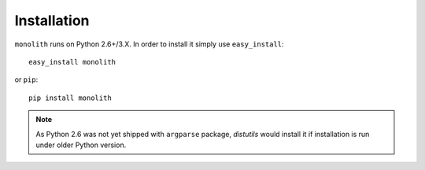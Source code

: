 .. installation::

Installation
============

``monolith`` runs on Python 2.6+/3.X. In order to install it simply use
``easy_install``::

    easy_install monolith

or ``pip``::

    pip install monolith


.. note::
   As Python 2.6 was not yet shipped with ``argparse`` package, *distutils*
   would install it if installation is run under older Python version.

